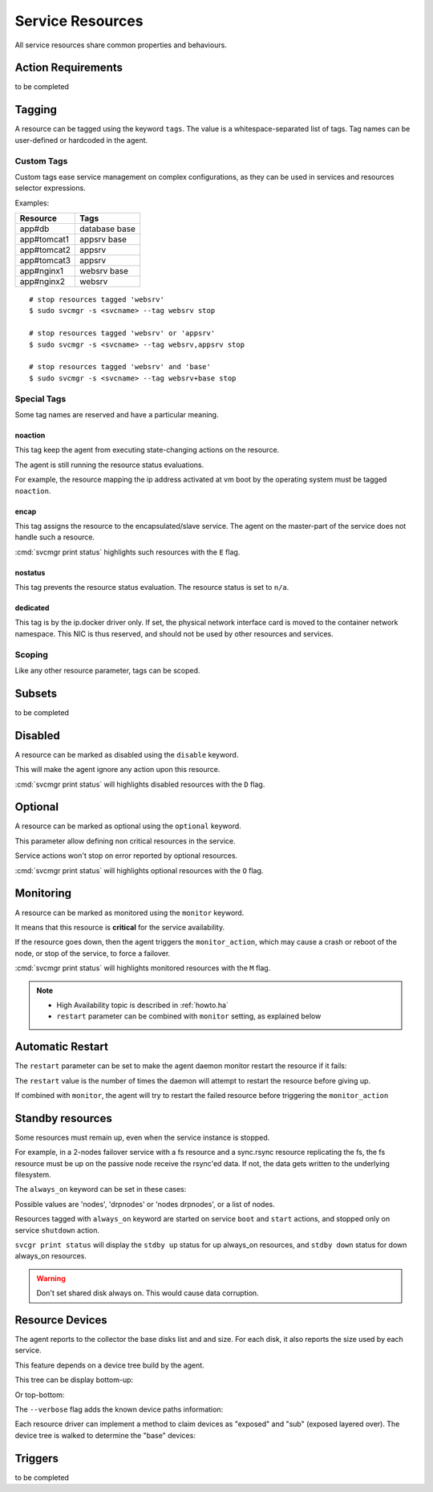 .. _agent.service.resources:

Service Resources
=================

All service resources share common properties and behaviours.

Action Requirements
*******************

to be completed

Tagging
*******

A resource can be tagged using the keyword ``tags``. The value is a whitespace-separated list of tags. Tag names can be user-defined or hardcoded in the agent.

Custom Tags
+++++++++++

Custom tags ease service management on complex configurations, as they can be used in services and resources selector expressions.

Examples:

============= =============
Resource      Tags
============= =============
app#db        database base
app#tomcat1   appsrv base
app#tomcat2   appsrv
app#tomcat3   appsrv
app#nginx1    websrv base
app#nginx2    websrv
============= =============

::

        # stop resources tagged 'websrv'
        $ sudo svcmgr -s <svcname> --tag websrv stop

        # stop resources tagged 'websrv' or 'appsrv'
        $ sudo svcmgr -s <svcname> --tag websrv,appsrv stop

        # stop resources tagged 'websrv' and 'base'
        $ sudo svcmgr -s <svcname> --tag websrv+base stop


Special Tags
++++++++++++

Some tag names are reserved and have a particular meaning.

noaction
--------

This tag keep the agent from executing state-changing actions on the resource.

The agent is still running the resource status evaluations.

For example, the resource mapping the ip address activated at vm boot by the operating system must be tagged ``noaction``.

encap
-----

This tag assigns the resource to the encapsulated/slave service. The agent on the master-part of the service does not handle such a resource.

:cmd:`svcmgr print status` highlights such resources with the ``E`` flag.

.. raw:: html

	<pre class=output>
        $ sudo svcmgr -s testzone print status
	<span style="font-weight: bold">testzone                    </span>       <span style="color: #00aa00">up        </span>                              
	`- <span style="font-weight: bold">sol3.opensvc.com         </span>       <span style="color: #00aa00">up        </span> <span style="color: #767676"></span><span style="color: #0000aa">frozen</span>,          
	   |                                          <span style="color: #767676"></span><span style="color: #767676">idle</span>,      
	   |                                          <span style="color: #767676"></span><span style="color: #767676">started</span>    
	   |- disk#0                 ..../ <span style="color: #767676">n/a       </span> testzone.raw0                
	   |- disk#1                 ..../ <span style="color: #00aa00">up        </span> testzone.raw1                
	   |- fs#0                   ..... <span style="color: #767676">n/a       </span> dir /tmp/share               
	   |- share#1                ..../ <span style="color: #00aa00">up        </span> nfs:/tmp/share               
	   `- container#0            ..../ <span style="color: #00aa00">up        </span> testzone                     
	      |- ip#1                ...E/ <span style="color: #aa0000">down      </span> 128.0.1.2@lo0/testzone1      
	      `- app:a1                               //                           
		 |- app#0            ...E/ <span style="color: #767676">n/a       </span> true                         
		 |                                    info: not evaluated          
		 |                                    (instance not up)            
		 `- app#1            ...E/ <span style="color: #767676">n/a       </span> true                         
						      info: not evaluated          
						      (instance not up)            
	</pre>


.. seealso:: :ref:`agent.service.encapsulation`

nostatus
--------

This tag prevents the resource status evaluation. The resource status is set to ``n/a``.

dedicated
---------

This tag is by the ip.docker driver only. If set, the physical network interface card is moved to the container network namespace. This NIC is thus reserved, and should not be used by other resources and services.


Scoping
+++++++

Like any other resource parameter, tags can be scoped.

.. raw:: html

	<pre class='output'>
	<span style="color: #aa5500">[ip#1]</span>
	<span style="color: #767676">type </span>= crossbow
	<span style="color: #767676">ipname </span>= 128.0.1.2
	<span style="color: #767676">ipdev </span>= lo0
	<span style="color: #767676">ipdevext </span>= <span style="color: #00aa00">{svcname}</span>1
	<span style="color: #767676">netmask </span>= 32
	<span style="color: #767676">tags </span>= encap
	<span style="color: #767676">tags</span><span style="color: #aa0000">@sol1.opensvc.com </span>= encap noaction
	</pre>

.. seealso:: :ref:`agent-service-scoping`

Subsets
*******

to be completed

Disabled
********

A resource can be marked as disabled using the ``disable`` keyword.

.. raw:: html

	<pre class='output'>
	<span style="color: #aa5500">[container#1]</span>
	<span style="color: #767676">type </span>= docker
	<span style="color: #767676">run_image </span>= ubuntu:14.04
	<span style="color: #767676">run_command </span>= /bin/bash
	<span style="color: #767676">run_args </span>= -i -t
	<span style="color: #767676">disable </span>= true
	</pre>

This will make the agent ignore any action upon this resource.

:cmd:`svcmgr print status` will highlights disabled resources with the ``D`` flag.

.. raw:: html

	<pre class='output'>
        $ sudo svcmgr -s app1.dev print status --refresh
	<span style="font-weight: bold">app1.dev              </span>       <span style="color: #00aa00">up        </span>                                                    
	`- <span style="font-weight: bold">deb1.opensvc.com   </span>       <span style="color: #00aa00">up        </span> <span style="color: #767676"></span><span style="color: #767676">idle</span>, <span style="color: #767676">started</span>  
	   |- ip#0             ..... <span style="color: #00aa00">up        </span> 192.168.1.1@lo                                     
	   `- container#1      .D... <span style="color: #767676">n/a       </span> docker container app1.dev.container.1@ubuntu:14.04 
	</pre>

Optional
********

A resource can be marked as optional using the ``optional`` keyword.

.. raw:: html

	<pre class='output'>
	<span style="color: #aa5500">[app#0]</span>
	<span style="color: #767676">script </span>= /bin/true
	<span style="color: #767676">info </span>= true
	<span style="color: #767676">stop </span>= true
	<span style="color: #767676">start </span>= true
	<span style="color: #767676">optional </span>= true
	</pre>

This parameter allow defining non critical resources in the service.

Service actions won't stop on error reported by optional resources.

:cmd:`svcmgr print status` will highlights optional resources with the ``O`` flag.

.. raw:: html

	<pre class='output'>
        $ sudo svcmgr -s redis.acme.com print status
	<span style="font-weight: bold">mysvc1.opensvc.com         </span>       <span style="color: #00aa00">up        </span>                                                   
	`- <span style="font-weight: bold">deb1.opensvc.com        </span>       <span style="color: #00aa00">up        </span> <span style="color: #767676"></span><span style="color: #767676">idle</span>, <span style="color: #767676">started</span> 
	   |- ip#1                  ..... <span style="color: #00aa00">up        </span> 128.0.1.124@lo                                    
	   |- disk#1                ..... <span style="color: #00aa00">stdby up  </span> loop /opt/disk1.dd                                
	   |- disk#2                ..... <span style="color: #00aa00">stdby up  </span> loop /opt/disk2.dd                                
	   |- disk#3                ..... <span style="color: #00aa00">stdby up  </span> vg vgtest                                         
	   |- fs#1                  ..... <span style="color: #00aa00">up        </span> ext4 /dev/vgtest/lvtest1@/opt/avn/lvtest1         
	   |- fs#2                  ..... <span style="color: #00aa00">up        </span> ext4 /dev/vgtest/lvtest2@/opt/avn/lvtest2         
	   |- fs#3                  ..... <span style="color: #00aa00">up        </span> ext4 /dev/disk/by-label/testfs@/opt/avn/lvtest3   
	   |- share#0               ..../ <span style="color: #00aa00">up        </span> nfs:/opt/avn/lvtest3                              
	   |- app#0                 ..O./ <span style="color: #767676">n/a       </span> true                                              
	   |                                         info: check is not set                            
	   `- sync#i0               ..O./ <span style="color: #00aa00">up        </span> rsync svc config to drpnodes, nodes               

	</pre>


Monitoring
**********

A resource can be marked as monitored using the ``monitor`` keyword.

.. raw:: html

	<pre class='output'>
	<span style="color: #aa5500">[disk#3]</span>
	<span style="color: #767676">type </span>= vg
	<span style="color: #767676">name </span>= vgtest
	<span style="color: #767676">always_on </span>= nodes
	<span style="color: #767676">monitor </span>= true
	</pre>

It means that this resource is **critical** for the service availability.

If the resource goes down, then the agent triggers the ``monitor_action``, which may cause a crash or reboot of the node, or stop of the service, to force a failover.

:cmd:`svcmgr print status` will highlights monitored resources with the ``M`` flag.

.. raw:: html

	<pre class='output'>
        $ sudo svcmgr -s redis.acme.com print status
	<span style="font-weight: bold">mysvc1.opensvc.com         </span>       <span style="color: #00aa00">up        </span>                                                   
	`- <span style="font-weight: bold">deb1.opensvc.com        </span>       <span style="color: #00aa00">up        </span> <span style="color: #767676"></span><span style="color: #767676">idle</span>, <span style="color: #767676">started</span> 
	   |- ip#1                  ..... <span style="color: #00aa00">up        </span> 128.0.1.124@lo                                    
	   |- disk#1                ..... <span style="color: #00aa00">stdby up  </span> loop /opt/disk1.dd                                
	   |- disk#2                ..... <span style="color: #00aa00">stdby up  </span> loop /opt/disk2.dd                                
	   |- disk#3                M.... <span style="color: #00aa00">stdby up  </span> vg vgtest                                         
	   |- fs#1                  ..... <span style="color: #00aa00">up        </span> ext4 /dev/vgtest/lvtest1@/opt/avn/lvtest1         
	   |- fs#2                  ..... <span style="color: #00aa00">up        </span> ext4 /dev/vgtest/lvtest2@/opt/avn/lvtest2         
	   |- fs#3                  ..... <span style="color: #00aa00">up        </span> ext4 /dev/disk/by-label/testfs@/opt/avn/lvtest3   
	   |- share#0               ..../ <span style="color: #00aa00">up        </span> nfs:/opt/avn/lvtest3                              
	   |- app#0                 ..O./ <span style="color: #767676">n/a       </span> true                                              
	   |                                         info: check is not set                            
	   `- sync#i0               ..O./ <span style="color: #00aa00">up        </span> rsync svc config to drpnodes, nodes               
	</pre>

.. note::

    * High Availability topic is described in :ref:`howto.ha`
    * ``restart`` parameter can be combined with ``monitor`` setting, as explained below


Automatic Restart
*****************

The ``restart`` parameter can be set to make the agent daemon monitor restart the resource if it fails:

.. raw:: html

	<pre class='output'>
	<span style="color: #aa5500">[app#0]</span>
	<span style="color: #767676">script </span>= /bin/true
	<span style="color: #767676">info </span>= true
	<span style="color: #767676">stop </span>= true
	<span style="color: #767676">start </span>= true
	<span style="color: #767676">optional </span>= true
	<span style="color: #767676">restart </span>= 2
	</pre>

The ``restart`` value is the number of times the daemon will attempt to restart the resource before giving up.

If combined with ``monitor``, the agent will try to restart the failed resource before triggering the ``monitor_action``

Standby resources
*****************

Some resources must remain up, even when the service instance is stopped.

For example, in a 2-nodes failover service with a fs resource and a sync.rsync resource replicating the fs, the fs resource must be up on the passive node receive the rsync'ed data. If not, the data gets written to the underlying filesystem.

The ``always_on`` keyword can be set in these cases:

.. raw:: html

	<pre class='output'>
	<span style="color: #aa5500">[disk#3]</span>
	<span style="color: #767676">type </span>= vg
	<span style="color: #767676">name </span>= vgtest
	<span style="color: #767676">always_on </span>= nodes
	<span style="color: #767676">monitor </span>= true
	</pre>

Possible values are 'nodes', 'drpnodes' or 'nodes drpnodes', or a list of nodes.

Resources tagged with ``always_on`` keyword are started on service ``boot`` and ``start`` actions, and stopped only on service ``shutdown`` action.

``svcgr print status`` will display the ``stdby up`` status for up always_on resources, and ``stdby down`` status for down always_on resources.

.. raw:: html

	<pre class='output'>
        # Primary Node
        $ sudo svcmgr -s mysvc.acme.com print status
	<span style="font-weight: bold">mysvc1.opensvc.com         </span>       <span style="color: #00aa00">up        </span>                                                   
	`- <span style="font-weight: bold">deb1.opensvc.com        </span>       <span style="color: #00aa00">up        </span> <span style="color: #767676"></span><span style="color: #767676">idle</span>, <span style="color: #767676">started</span> 
	   |- ip#1                  ..... <span style="color: #00aa00">up        </span> 128.0.1.124@lo                                    
	   |- disk#1                ..... <span style="color: #00aa00">stdby up  </span> loop /opt/disk1.dd                                
	   |- disk#2                ..... <span style="color: #00aa00">stdby up  </span> loop /opt/disk2.dd                                
	   |- disk#3                M.... <span style="color: #00aa00">stdby up  </span> vg vgtest                                         
	   |- fs#1                  ..... <span style="color: #00aa00">up        </span> ext4 /dev/vgtest/lvtest1@/opt/avn/lvtest1         
	   |- fs#2                  ..... <span style="color: #00aa00">up        </span> ext4 /dev/vgtest/lvtest2@/opt/avn/lvtest2         
	   |- fs#3                  ..... <span style="color: #00aa00">up        </span> ext4 /dev/disk/by-label/testfs@/opt/avn/lvtest3   
	   |- share#0               ..../ <span style="color: #00aa00">up        </span> nfs:/opt/avn/lvtest3                              
	   |- app#0                 ..O./ <span style="color: #767676">n/a       </span> true                                              
	   |                                         info: check is not set                            
	   `- sync#i0               ..O./ <span style="color: #00aa00">up        </span> rsync svc config to drpnodes, nodes               


        # Secondary Node
	<span style="font-weight: bold">mysvc1.opensvc.com         </span>                                                                  
	`- <span style="font-weight: bold">deb2.opensvc.com        </span>       <span style="color: #aa5500">warn      </span> <span style="color: #767676"></span><span style="color: #aa5500">warn</span></span>       
	   |- ip#1                  ..... <span style="color: #aa0000">down      </span> 128.0.1.124@lo                                  
	   |- disk#1                ..... <span style="color: #00aa00">stdby up  </span> loop /opt/disk1.dd                              
	   |- disk#2                ..... <span style="color: #aa0000">stdby down</span> loop /opt/disk2.dd                              
	   |- disk#3                M.... <span style="color: #00aa00">stdby up  </span> vg vgtest                                       
	   |- fs#1                  ..... <span style="color: #aa0000">down      </span> ext4 /dev/vgtest/lvtest1@/opt/avn/lvtest1       
	   |- fs#2                  ..... <span style="color: #aa0000">down      </span> ext4 /dev/vgtest/lvtest2@/opt/avn/lvtest2       
	   |- fs#3                  ..... <span style="color: #aa0000">down      </span> ext4 /dev/disk/by-label/testfs@/opt/avn/lvtest3 
	   |- share#0               ..../ <span style="color: #aa0000">down      </span> nfs:/opt/avn/lvtest3                            
	   |- app#0                 ..O.. <span style="color: #767676">n/a       </span> true                                            
	   |                                         info: not evaluated (instance not up)           
	   `- sync#i0               ..O./ <span style="color: #00aa00">up        </span> rsync svc config to drpnodes, nodes             
	</pre>


.. warning:: Don't set shared disk always on. This would cause data corruption.


Resource Devices
****************

The agent reports to the collector the base disks list and and size. For each disk, it also reports the size used by each service.

.. raw:: html

	<pre class='output'>
        $ sudo nodemgr pushdisks
	<span style="font-weight: bold">aubergine                </span>  <span style="font-weight: bold">Size.Used</span>  <span style="font-weight: bold">Vendor</span>  <span style="font-weight: bold">Model                     </span>  
	`- <span style="color: #aa5500">disks                 </span>  
	   |- <span style="color: #767676">002538b471bb6f3c   </span>  953g               SAMSUNG MZSLW1T0HMLH-000L1  
	   |  |- <span style="color: #767676">testdrbd        </span>  3g         
	   |  |- <span style="color: #767676">testmd          </span>  991m       
	   |  |- <span style="color: #767676">pridns          </span>  6g         
	   |  |- <span style="color: #767676">testmd2         </span>  143m       
	   |  `- <span style="color: #767676">aubergine       </span>  943g       
	   |- <span style="color: #767676">aubergine.md125    </span>  0                                              
	   |- <span style="color: #767676">aubergine.md127    </span>  0                                              
	   `- <span style="color: #767676">aubergine.md126    </span>  0                                              
	</pre>

This feature depends on a device tree build by the agent.

This tree can be display bottom-up:

.. raw:: html

	<pre class='output'>
	<span style="font-weight: bold">aubergine                          </span>  <span style="font-weight: bold">Type  </span>  <span style="font-weight: bold">Size</span>  <span style="font-weight: bold">Pct of Parent</span>  
	|- <span style="color: #aa5500">loop1                           </span>  linear  0     -              
	|- <span style="color: #aa5500">md127                           </span>  linear  0     -              
	|- <span style="color: #aa5500">md125                           </span>  linear  0     -              
	|- <span style="color: #aa5500">loop6                           </span>  linear  0     -              
	|- <span style="color: #aa5500">loop4                           </span>  linear  0     -              
	|- <span style="color: #aa5500">loop2                           </span>  linear  0     -              
	|- <span style="color: #aa5500">md126                           </span>  linear  0     -              
	|- <span style="color: #aa5500">loop7                           </span>  linear  0     -              
	|- <span style="color: #aa5500">nvme0n1                         </span>  linear  953g  -              
	|  |- <span style="color: #aa5500">nvme0n1p1                    </span>  linear  512m  0%             
	|  `- <span style="color: #aa5500">nvme0n1p2                    </span>  linear  953g  99%            
	|     |- <span style="color: #aa5500">ubuntu--vg-swap_1         </span>  linear  15g   1%             
	|     `- <span style="color: #aa5500">ubuntu--vg-root           </span>  linear  915g  96%            
	|        |- <span style="color: #aa5500">loop13                 </span>  linear  10m   0%             
	|        |- <span style="color: #aa5500">loop12                 </span>  linear  50m   0%             
	|        |- <span style="color: #aa5500">loop11                 </span>  linear  50m   0%             
	|        |  `- <span style="color: #aa5500">md122               </span>  raid1   49m   98%            
	|        |     `- <span style="color: #aa5500">md123            </span>  raid0   97m   197%           
	|        |- <span style="color: #aa5500">loop10                 </span>  linear  50m   0%             
	|        |  `- <span style="color: #aa5500">md122               </span>  raid1   49m   98%            
	|        |     `- <span style="color: #aa5500">md123            </span>  raid0   97m   197%           
	|        |- <span style="color: #aa5500">loop14                 </span>  linear  143m  0%             
	|        |- <span style="color: #aa5500">loop9                  </span>  linear  50m   0%             
	|        |  `- <span style="color: #aa5500">md124               </span>  raid1   49m   98%            
	|        |     `- <span style="color: #aa5500">md123            </span>  raid0   97m   197%           
	|        |- <span style="color: #aa5500">loop8                  </span>  linear  50m   0%             
	|        |  `- <span style="color: #aa5500">md124               </span>  raid1   49m   98%            
	|        |     `- <span style="color: #aa5500">md123            </span>  raid0   97m   197%           
	|        `- <span style="color: #aa5500">loop0                  </span>  linear  3g    0%             
	|           `- <span style="color: #aa5500">drbd1               </span>          0     0%             
	|- <span style="color: #aa5500">loop5                           </span>  linear  0     -              
	`- <span style="color: #aa5500">loop3                           </span>  linear  0     -              
	</pre>

Or top-bottom:

.. raw:: html

	<pre class='output'>
        $ sudo nodemgr print devs --reverse
	<span style="font-weight: bold">aubergine                          </span>  <span style="font-weight: bold">Type  </span>  <span style="font-weight: bold">Parent Use</span>  <span style="font-weight: bold">Size</span>  <span style="font-weight: bold">Ratio</span>  
	|- <span style="color: #aa5500">drbd1                           </span>          -           0     -      
	|  `- <span style="color: #aa5500">loop0                        </span>  linear  0           3g    -      
	|     `- <span style="color: #aa5500">ubuntu--vg-root           </span>  linear  3g          915g  0%     
	|        `- <span style="color: #aa5500">nvme0n1p2              </span>  linear  915g        953g  96%    
	|           `- <span style="color: #aa5500">nvme0n1             </span>  linear  953g        953g  99%    
	|- <span style="color: #aa5500">md123                           </span>  raid0   -           97m   -      
	|  |- <span style="color: #aa5500">md124                        </span>  raid1   48m         49m   97%    
	|  |  |- <span style="color: #aa5500">loop8                     </span>  linear  49m         50m   98%    
	|  |  |  `- <span style="color: #aa5500">ubuntu--vg-root        </span>  linear  50m         915g  0%     
	|  |  |     `- <span style="color: #aa5500">nvme0n1p2           </span>  linear  915g        953g  96%    
	|  |  |        `- <span style="color: #aa5500">nvme0n1          </span>  linear  953g        953g  99%    
	|  |  `- <span style="color: #aa5500">loop9                     </span>  linear  49m         50m   98%    
	|  |     `- <span style="color: #aa5500">ubuntu--vg-root        </span>  linear  50m         915g  0%     
	|  |        `- <span style="color: #aa5500">nvme0n1p2           </span>  linear  915g        953g  96%    
	|  |           `- <span style="color: #aa5500">nvme0n1          </span>  linear  953g        953g  99%    
	|  `- <span style="color: #aa5500">md122                        </span>  raid1   48m         49m   97%    
	|     |- <span style="color: #aa5500">loop11                    </span>  linear  49m         50m   98%    
	|     |  `- <span style="color: #aa5500">ubuntu--vg-root        </span>  linear  50m         915g  0%     
	|     |     `- <span style="color: #aa5500">nvme0n1p2           </span>  linear  915g        953g  96%    
	|     |        `- <span style="color: #aa5500">nvme0n1          </span>  linear  953g        953g  99%    
	|     `- <span style="color: #aa5500">loop10                    </span>  linear  49m         50m   98%    
	|        `- <span style="color: #aa5500">ubuntu--vg-root        </span>  linear  50m         915g  0%     
	|           `- <span style="color: #aa5500">nvme0n1p2           </span>  linear  915g        953g  96%    
	|              `- <span style="color: #aa5500">nvme0n1          </span>  linear  953g        953g  99%    
	|- <span style="color: #aa5500">md127                           </span>  linear  -           0     -      
	|- <span style="color: #aa5500">md126                           </span>  linear  -           0     -      
	|- <span style="color: #aa5500">md125                           </span>  linear  -           0     -      
	|- <span style="color: #aa5500">ubuntu--vg-swap_1               </span>  linear  -           15g   -      
	|  `- <span style="color: #aa5500">nvme0n1p2                    </span>  linear  15g         953g  1%     
	|     `- <span style="color: #aa5500">nvme0n1                   </span>  linear  953g        953g  99%    
	|- <span style="color: #aa5500">nvme0n1p1                       </span>  linear  -           512m  -      
	|  `- <span style="color: #aa5500">nvme0n1                      </span>  linear  512m        953g  0%     
	|- <span style="color: #aa5500">loop3                           </span>  linear  -           0     -      
	|- <span style="color: #aa5500">loop2                           </span>  linear  -           0     -      
	|- <span style="color: #aa5500">loop1                           </span>  linear  -           0     -      
	|- <span style="color: #aa5500">loop7                           </span>  linear  -           0     -      
	|- <span style="color: #aa5500">loop6                           </span>  linear  -           0     -      
	|- <span style="color: #aa5500">loop5                           </span>  linear  -           0     -      
	|- <span style="color: #aa5500">loop4                           </span>  linear  -           0     -      
	|- <span style="color: #aa5500">loop13                          </span>  linear  -           10m   -      
	|  `- <span style="color: #aa5500">ubuntu--vg-root              </span>  linear  10m         915g  0%     
	|     `- <span style="color: #aa5500">nvme0n1p2                 </span>  linear  915g        953g  96%    
	|        `- <span style="color: #aa5500">nvme0n1                </span>  linear  953g        953g  99%    
	|- <span style="color: #aa5500">loop12                          </span>  linear  -           50m   -      
	|  `- <span style="color: #aa5500">ubuntu--vg-root              </span>  linear  50m         915g  0%     
	|     `- <span style="color: #aa5500">nvme0n1p2                 </span>  linear  915g        953g  96%    
	|        `- <span style="color: #aa5500">nvme0n1                </span>  linear  953g        953g  99%    
	`- <span style="color: #aa5500">loop14                          </span>  linear  -           143m  -      
	   `- <span style="color: #aa5500">ubuntu--vg-root              </span>  linear  143m        915g  0%     
	      `- <span style="color: #aa5500">nvme0n1p2                 </span>  linear  915g        953g  96%    
		 `- <span style="color: #aa5500">nvme0n1                </span>  linear  953g        953g  99%    
	</pre>


The ``--verbose`` flag adds the known device paths information:

.. raw:: html

	<pre class='output'>
        $ sudo nodemgr print devs --reverse --verbose
	<span style="font-weight: bold">aubergine                                       </span>  <span style="font-weight: bold">Type  </span>  <span style="font-weight: bold">Parent Use</span>  <span style="font-weight: bold">Size</span>  <span style="font-weight: bold">Ratio</span>  
	|- <span style="color: #aa5500">drbd1                                        </span>          -           0     -                                      
	|  `- <span style="color: #aa5500">loop0                                     </span>  linear  0           3g    -      /dev/disk/by-label/pridns.fs.1  
	|     |                                                                            /dev/disk/by-uuid/27489964-94c  
	|     |                                                                            6-4803-a389-c91463da8d3f        
	|     |                                                                            /dev/loop0                      
	|     `- <span style="color: #aa5500">ubuntu--vg-root                        </span>  linear  3g          915g  0%     /dev/disk/by-id/dm-name-ubuntu  
	|        |                                                                         --vg-root                       
	|        |                                                                         /dev/disk/by-id/dm-uuid-LVM-vz  
	|        |                                                                         I1exojgdAZhf3X1Vz8A0C1Ne2EN2sr  
	|        |                                                                         zZlazB8vy5ey8yftklunzMMMUxJwwC  
	|        |                                                                         ej                              
	|        |                                                                         /dev/disk/by-                   
	|        |                                                                         uuid/3653539e-3299-448e-b80d-   
	|        |                                                                         576fb6b71b84                    
	|        |                                                                         /dev/mapper/ubuntu--vg-root     
	|        |                                                                         /dev/ubuntu-vg/root             
	|        |                                                                         /dev/dm-0                       
	|        `- <span style="color: #aa5500">nvme0n1p2                           </span>  linear  915g        953g  96%    /dev/disk/by-id/lvm-pv-uuid-    
	|           |                                                                      VilFt5-Ne8T-eVxf-QKnX-n0Zc-     
	|           |                                                                      LIK2-7ct9Kr                     
	|           |                                                                      /dev/disk/by-id/nvme-           
	|           |                                                                      SAMSUNG_MZSLW1T0HMLH-           
	|           |                                                                      000L1_S308NX0J403249-part2      
	|           |                                                                      /dev/disk/by-id/nvme-eui        
	|           |                                                                      .002538b471bb6f3c-part2         
	|           |                                                                      /dev/disk/by-partuuid/c6c21095  
	|           |                                                                      -4a8e-4461-af40-12e78fd758d6    
	|           |                                                                      /dev/disk/by-path/pci-0000:05:  
	|           |                                                                      00.0-nvme-1-part2               
	|           |                                                                      /dev/nvme0n1p2                  
	|           `- <span style="color: #aa5500">nvme0n1                          </span>  linear  953g        953g  99%    /dev/disk/by-id/nvme-           
	...
	</pre>


Each resource driver can implement a method to claim devices as "exposed" and "sub" (exposed layered over). The device tree is walked to determine the "base" devices:

.. raw:: html

	<pre class='output'>
        $ sudo svcmgr -s pridns print devs
	<span style="font-weight: bold">pridns                     </span>  
	|- <span style="color: #aa5500">disk#0 (disk.loop)      </span>  
	|  |- <span style="color: #767676">base                 </span>  
	|  |  `- /dev/nvme0n1        
	|  `- <span style="color: #767676">exposed              </span>  
	|     `- /dev/loop0          
	|- <span style="color: #aa5500">fs#1 (fs)               </span>  
	|  |- <span style="color: #767676">base                 </span>  
	|  |  `- /dev/nvme0n1        
	|  `- <span style="color: #767676">sub                  </span>  
	|     `- /dev/loop0          
	`- <span style="color: #aa5500">fs#2 (fs)               </span>  
	   |- <span style="color: #767676">base                 </span>  
	   |  `- /dev/nvme0n1        
	   `- <span style="color: #767676">sub                  </span>  
	      `- /dev/loop0          

        $ sudo svcmgr -s pridns print exposed devs
	<span style="font-weight: bold">pridns                     </span>  
	`- <span style="color: #aa5500">disk#0 (disk.loop)      </span>  
	   `- <span style="color: #767676">exposed              </span>  
	      `- /dev/loop0          

        $ sudo svcmgr -s pridns print sub devs
	<span style="font-weight: bold">pridns             </span>  
	|- <span style="color: #aa5500">fs#1 (fs)       </span>  
	|  `- <span style="color: #767676">sub          </span>  
	|     `- /dev/loop0  
	`- <span style="color: #aa5500">fs#2 (fs)       </span>  
	   `- <span style="color: #767676">sub          </span>  
	      `- /dev/loop0  

        $ sudo svcmgr -s pridns print base devs
	<span style="font-weight: bold">pridns                     </span>  
	|- <span style="color: #aa5500">disk#0 (disk.loop)      </span>  
	|  `- <span style="color: #767676">base                 </span>  
	|     `- /dev/nvme0n1        
	|- <span style="color: #aa5500">fs#1 (fs)               </span>  
	|  `- <span style="color: #767676">base                 </span>  
	|     `- /dev/nvme0n1        
	`- <span style="color: #aa5500">fs#2 (fs)               </span>  
	   `- <span style="color: #767676">base                 </span>  
	      `- /dev/nvme0n1        
	</pre>


Triggers
********

to be completed
